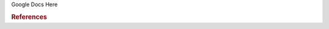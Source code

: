 Google Docs Here

.. rubric:: References

.. bibliography:: ../../examples/multiscale-migration/refs.bib
   :all:
